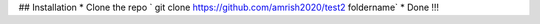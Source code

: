 ## Installation
* Clone the repo ` git clone https://github.com/amrish2020/test2 foldername`
* Done !!!
